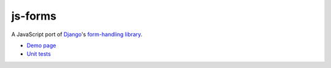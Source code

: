 ========
js-forms
========

A JavaScript port of `Django`_'s `form-handling library`_.

- `Demo page`_
- `Unit tests`_

.. _`Django`: http://www.djangoproject.com
.. _`form-handling library`: http://docs.djangoproject.com/en/dev/topics/forms/
.. _`Demo page`: http://jonathan.buchanan153.users.btopenworld.com/js-forms/demo.html
.. _`unit tests`: http://jonathan.buchanan153.users.btopenworld.com/js-forms/tests/tests.html